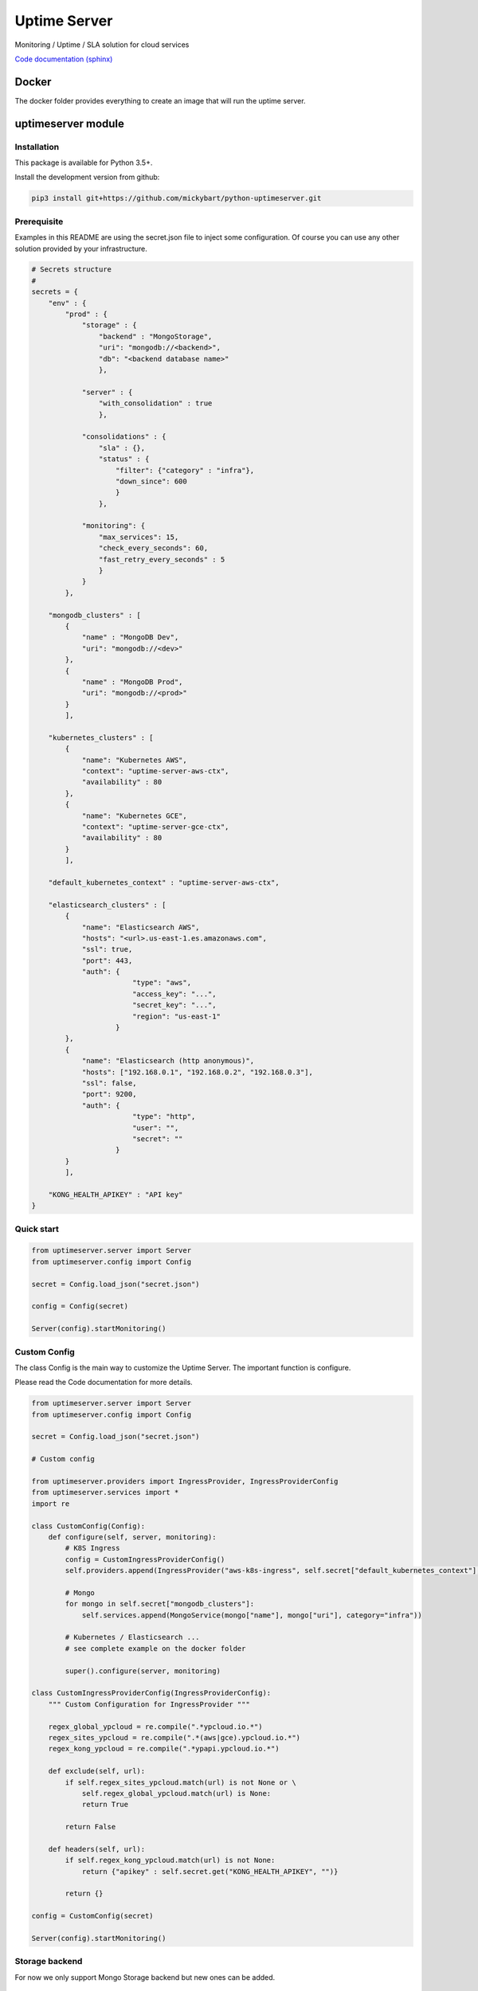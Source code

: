 Uptime Server
=============

Monitoring / Uptime / SLA solution for cloud services

`Code documentation (sphinx) <https://mickybart.github.io/python-uptimeserver/>`__

Docker
------

The docker folder provides everything to create an image that will run the uptime server.

uptimeserver module
-------------------

Installation
^^^^^^^^^^^^

This package is available for Python 3.5+.

Install the development version from github:

.. code:: bash

    pip3 install git+https://github.com/mickybart/python-uptimeserver.git

Prerequisite
^^^^^^^^^^^^

Examples in this README are using the secret.json file to inject some configuration.
Of course you can use any other solution provided by your infrastructure.

.. code:: python
    
    # Secrets structure
    #
    secrets = {
        "env" : {
            "prod" : {
                "storage" : {
                    "backend" : "MongoStorage",
                    "uri": "mongodb://<backend>",
                    "db": "<backend database name>"
                    },
                
                "server" : {
                    "with_consolidation" : true
                    },
                
                "consolidations" : {
                    "sla" : {},
                    "status" : {
                        "filter": {"category" : "infra"},
                        "down_since": 600
                        }
                    },
                
                "monitoring": {
                    "max_services": 15,
                    "check_every_seconds": 60,
                    "fast_retry_every_seconds" : 5
                    }
                }
            },
            
        "mongodb_clusters" : [
            {
                "name" : "MongoDB Dev",
                "uri": "mongodb://<dev>"
            },
            {
                "name" : "MongoDB Prod",
                "uri": "mongodb://<prod>"
            }
            ],
        
        "kubernetes_clusters" : [
            {
                "name": "Kubernetes AWS",
                "context": "uptime-server-aws-ctx",
                "availability" : 80
            },
            {
                "name": "Kubernetes GCE",
                "context": "uptime-server-gce-ctx",
                "availability" : 80
            }
            ],
        
        "default_kubernetes_context" : "uptime-server-aws-ctx",
    
        "elasticsearch_clusters" : [
            {
                "name": "Elasticsearch AWS",
                "hosts": "<url>.us-east-1.es.amazonaws.com",
                "ssl": true,
                "port": 443,
                "auth": {
                            "type": "aws",
                            "access_key": "...",
                            "secret_key": "...",
                            "region": "us-east-1"
                        }
            },
            {
                "name": "Elasticsearch (http anonymous)",
                "hosts": ["192.168.0.1", "192.168.0.2", "192.168.0.3"],
                "ssl": false,
                "port": 9200,
                "auth": {
                            "type": "http",
                            "user": "",
                            "secret": ""
                        }
            }
            ],
        
        "KONG_HEALTH_APIKEY" : "API key"
    }

Quick start
^^^^^^^^^^^

.. code:: python

    from uptimeserver.server import Server
    from uptimeserver.config import Config
    
    secret = Config.load_json("secret.json")
    
    config = Config(secret)
    
    Server(config).startMonitoring()

Custom Config
^^^^^^^^^^^^^

The class Config is the main way to customize the Uptime Server. The important function is configure.

Please read the Code documentation for more details.

.. code:: python

    from uptimeserver.server import Server
    from uptimeserver.config import Config
    
    secret = Config.load_json("secret.json")
    
    # Custom config
    
    from uptimeserver.providers import IngressProvider, IngressProviderConfig
    from uptimeserver.services import *
    import re
    
    class CustomConfig(Config):
        def configure(self, server, monitoring):
            # K8S Ingress
            config = CustomIngressProviderConfig()
            self.providers.append(IngressProvider("aws-k8s-ingress", self.secret["default_kubernetes_context"], monitoring, category="ns", ingress_config=config))
            
            # Mongo
            for mongo in self.secret["mongodb_clusters"]:
                self.services.append(MongoService(mongo["name"], mongo["uri"], category="infra"))
            
            # Kubernetes / Elasticsearch ...
            # see complete example on the docker folder
            
            super().configure(server, monitoring)
            
    class CustomIngressProviderConfig(IngressProviderConfig):
        """ Custom Configuration for IngressProvider """
        
        regex_global_ypcloud = re.compile(".*ypcloud.io.*")
        regex_sites_ypcloud = re.compile(".*(aws|gce).ypcloud.io.*")
        regex_kong_ypcloud = re.compile(".*ypapi.ypcloud.io.*")
        
        def exclude(self, url):
            if self.regex_sites_ypcloud.match(url) is not None or \
                self.regex_global_ypcloud.match(url) is None:
                return True
                
            return False
        
        def headers(self, url):
            if self.regex_kong_ypcloud.match(url) is not None:
                return {"apikey" : self.secret.get("KONG_HEALTH_APIKEY", "")}
    
            return {}
    
    config = CustomConfig(secret)
    
    Server(config).startMonitoring()

Storage backend
^^^^^^^^^^^^^^^

For now we only support Mongo Storage backend but new ones can be added.

Providers
^^^^^^^^^

You can dynamically add some services to the monitoring with the use of providers.

Provides:

- Ingress Provider : Get all URLs from kubernetes / ingress

We can imagine few other providers in the future like :

- File based provider : Services defined in a file
- unix socket provider : Services set by using unix socket for external programs
- DB provider : Services defined in a Database

Services
^^^^^^^^

A service check permit to check the status of a service. We only support FAIL and OK status with soft and hard failure (multiple attempt / retry to set a service as down).

Provides:

- IngressService : check URL from a kubernetes ingress object
- MongoService : check MongoDB connection
- KubernetesService : check kubernetes availability
- ElasticsearchService : check Elastic Search

Consolidation
-------------

Consolidation permit to transform data collected by uptime server.

We are mainly using it to create static daily/weekly/monthly SLA and to provide a public status for some services.

Consolidation is running automatically but you can control it with the Server or Config directly.

trigger manual consolidation for SLA
^^^^^^^^^^^^^^^^^^^^^^^^^^^^^^^^^^^^
This example will compute monthly sla.

.. code:: python
    
    from uptimeserver.storage import MongoStorage
    from uptimeserver.consolidation import MongoStorageConsolidationSLA
    from uptimeserver.config import Config
    from datetime import datetime
    
    config = Config()
    
    storage = MongoStorage(config.getstorage("uri"),
                config.getstorage("db"))
    storage.isReady()
    
    c = MongoStorageConsolidationSLA(storage)
    
    c.date_monthly_sla = datetime(2017,10,1).timestamp()
    c.compute_monthly_sla()

trigger manual consolidation for status
^^^^^^^^^^^^^^^^^^^^^^^^^^^^^^^^^^^^^^^

.. code:: python
    
    from uptimeserver.storage import MongoStorage
    from uptimeserver.consolidation import MongoStorageConsolidationStatus
    from uptimeserver.config import Config
    
    config = Config()
    
    storage = MongoStorage(config.getstorage("uri"),
                config.getstorage("db"))
    
    c = MongoStorageConsolidationStatus(storage, {"category" : "infra"})
    c.compute_status()

Internal Notes
--------------

`Code documentation (sphinx) <https://mickybart.github.io/python-uptimeserver/>`__

Bugs or Issues
--------------

Please report bugs, issues or feature requests to `Github
Issues <https://github.com/mickybart/python-uptimeserver/issues>`__

